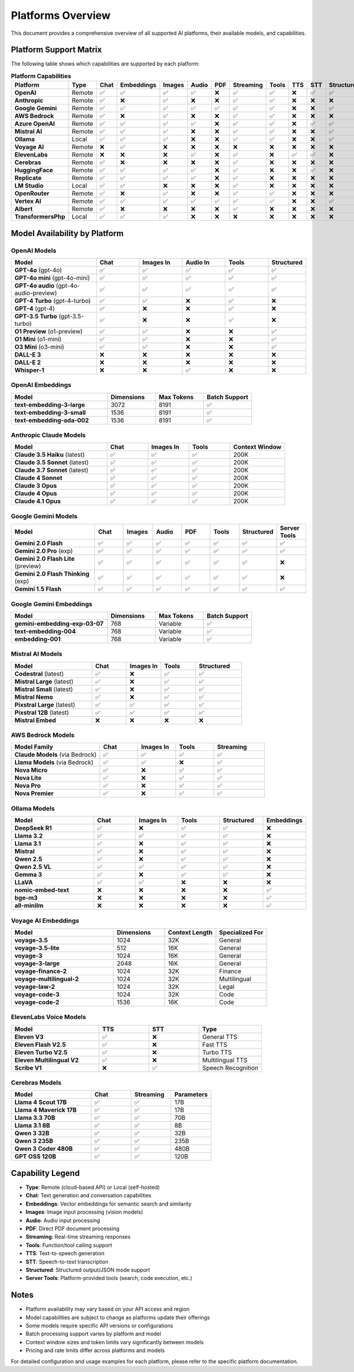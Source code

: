 Platforms Overview
==================

This document provides a comprehensive overview of all supported AI platforms, their available models, and capabilities.

Platform Support Matrix
-----------------------

The following table shows which capabilities are supported by each platform:

.. list-table:: **Platform Capabilities**
   :header-rows: 1
   :widths: 20 8 10 10 10 10 10 10 10 10 10 10
   :class: platform-matrix

   * - Platform
     - Type
     - Chat
     - Embeddings
     - Images
     - Audio
     - PDF
     - Streaming
     - Tools
     - TTS
     - STT
     - Structured
   * - **OpenAI**
     - Remote
     - ✅
     - ✅
     - ✅
     - ✅
     - ❌
     - ✅
     - ✅
     - ❌
     - ✅
     - ✅
   * - **Anthropic**
     - Remote
     - ✅
     - ❌
     - ✅
     - ❌
     - ❌
     - ✅
     - ✅
     - ❌
     - ❌
     - ❌
   * - **Google Gemini**
     - Remote
     - ✅
     - ✅
     - ✅
     - ✅
     - ✅
     - ✅
     - ✅
     - ❌
     - ❌
     - ✅
   * - **AWS Bedrock**
     - Remote
     - ✅
     - ❌
     - ✅
     - ❌
     - ❌
     - ✅
     - ✅
     - ❌
     - ❌
     - ❌
   * - **Azure OpenAI**
     - Remote
     - ✅
     - ✅
     - ✅
     - ✅
     - ❌
     - ✅
     - ✅
     - ❌
     - ✅
     - ✅
   * - **Mistral AI**
     - Remote
     - ✅
     - ✅
     - ✅
     - ❌
     - ❌
     - ✅
     - ✅
     - ❌
     - ❌
     - ✅
   * - **Ollama**
     - Local
     - ✅
     - ✅
     - ✅
     - ❌
     - ❌
     - ✅
     - ✅
     - ❌
     - ❌
     - ✅
   * - **Voyage AI**
     - Remote
     - ❌
     - ✅
     - ❌
     - ❌
     - ❌
     - ❌
     - ❌
     - ❌
     - ❌
     - ❌
   * - **ElevenLabs**
     - Remote
     - ❌
     - ❌
     - ❌
     - ✅
     - ❌
     - ✅
     - ❌
     - ✅
     - ✅
     - ❌
   * - **Cerebras**
     - Remote
     - ✅
     - ❌
     - ❌
     - ❌
     - ❌
     - ✅
     - ❌
     - ❌
     - ❌
     - ❌
   * - **HuggingFace**
     - Remote
     - ✅
     - ✅
     - ✅
     - ✅
     - ❌
     - ✅
     - ❌
     - ❌
     - ✅
     - ❌
   * - **Replicate**
     - Remote
     - ✅
     - ✅
     - ✅
     - ✅
     - ❌
     - ✅
     - ❌
     - ❌
     - ❌
     - ❌
   * - **LM Studio**
     - Local
     - ✅
     - ✅
     - ❌
     - ❌
     - ❌
     - ✅
     - ❌
     - ❌
     - ❌
     - ❌
   * - **OpenRouter**
     - Remote
     - ✅
     - ❌
     - ✅
     - ❌
     - ❌
     - ✅
     - ✅
     - ❌
     - ❌
     - ❌
   * - **Vertex AI**
     - Remote
     - ✅
     - ✅
     - ✅
     - ✅
     - ✅
     - ✅
     - ✅
     - ❌
     - ❌
     - ✅
   * - **Albert**
     - Remote
     - ✅
     - ❌
     - ❌
     - ❌
     - ❌
     - ✅
     - ❌
     - ❌
     - ❌
     - ❌
   * - **TransformersPhp**
     - Local
     - ✅
     - ✅
     - ✅
     - ❌
     - ❌
     - ❌
     - ❌
     - ❌
     - ❌
     - ❌

Model Availability by Platform
-------------------------------

OpenAI Models
~~~~~~~~~~~~~

.. list-table::
   :header-rows: 1
   :widths: 30 15 15 15 15 10

   * - Model
     - Chat
     - Images In
     - Audio In
     - Tools
     - Structured
   * - **GPT-4o** (gpt-4o)
     - ✅
     - ✅
     - ✅
     - ✅
     - ✅
   * - **GPT-4o mini** (gpt-4o-mini)
     - ✅
     - ✅
     - ✅
     - ✅
     - ✅
   * - **GPT-4o audio** (gpt-4o-audio-preview)
     - ✅
     - ✅
     - ✅
     - ✅
     - ✅
   * - **GPT-4 Turbo** (gpt-4-turbo)
     - ✅
     - ✅
     - ❌
     - ✅
     - ❌
   * - **GPT-4** (gpt-4)
     - ✅
     - ❌
     - ❌
     - ✅
     - ❌
   * - **GPT-3.5 Turbo** (gpt-3.5-turbo)
     - ✅
     - ❌
     - ❌
     - ✅
     - ❌
   * - **O1 Preview** (o1-preview)
     - ✅
     - ✅
     - ❌
     - ❌
     - ✅
   * - **O1 Mini** (o1-mini)
     - ✅
     - ✅
     - ❌
     - ❌
     - ✅
   * - **O3 Mini** (o3-mini)
     - ✅
     - ✅
     - ❌
     - ❌
     - ✅
   * - **DALL-E 3**
     - ❌
     - ❌
     - ❌
     - ❌
     - ❌
   * - **DALL-E 2**
     - ❌
     - ❌
     - ❌
     - ❌
     - ❌
   * - **Whisper-1**
     - ❌
     - ❌
     - ✅
     - ❌
     - ❌

OpenAI Embeddings
~~~~~~~~~~~~~~~~~

.. list-table::
   :header-rows: 1
   :widths: 40 20 20 20

   * - Model
     - Dimensions
     - Max Tokens
     - Batch Support
   * - **text-embedding-3-large**
     - 3072
     - 8191
     - ✅
   * - **text-embedding-3-small**
     - 1536
     - 8191
     - ✅
   * - **text-embedding-ada-002**
     - 1536
     - 8191
     - ✅

Anthropic Claude Models
~~~~~~~~~~~~~~~~~~~~~~~~

.. list-table::
   :header-rows: 1
   :widths: 35 15 15 15 20

   * - Model
     - Chat
     - Images In
     - Tools
     - Context Window
   * - **Claude 3.5 Haiku** (latest)
     - ✅
     - ✅
     - ✅
     - 200K
   * - **Claude 3.5 Sonnet** (latest)
     - ✅
     - ✅
     - ✅
     - 200K
   * - **Claude 3.7 Sonnet** (latest)
     - ✅
     - ✅
     - ✅
     - 200K
   * - **Claude 4 Sonnet**
     - ✅
     - ✅
     - ✅
     - 200K
   * - **Claude 3 Opus**
     - ✅
     - ✅
     - ✅
     - 200K
   * - **Claude 4 Opus**
     - ✅
     - ✅
     - ✅
     - 200K
   * - **Claude 4.1 Opus**
     - ✅
     - ✅
     - ✅
     - 200K

Google Gemini Models
~~~~~~~~~~~~~~~~~~~~~

.. list-table::
   :header-rows: 1
   :widths: 30 10 10 10 10 10 10 10

   * - Model
     - Chat
     - Images
     - Audio
     - PDF
     - Tools
     - Structured
     - Server Tools
   * - **Gemini 2.0 Flash**
     - ✅
     - ✅
     - ✅
     - ✅
     - ✅
     - ✅
     - ✅
   * - **Gemini 2.0 Pro** (exp)
     - ✅
     - ✅
     - ✅
     - ✅
     - ✅
     - ✅
     - ✅
   * - **Gemini 2.0 Flash Lite** (preview)
     - ✅
     - ✅
     - ✅
     - ✅
     - ✅
     - ✅
     - ❌
   * - **Gemini 2.0 Flash Thinking** (exp)
     - ✅
     - ✅
     - ✅
     - ✅
     - ✅
     - ✅
     - ❌
   * - **Gemini 1.5 Flash**
     - ✅
     - ✅
     - ✅
     - ✅
     - ✅
     - ✅
     - ✅

Google Gemini Embeddings
~~~~~~~~~~~~~~~~~~~~~~~~~

.. list-table::
   :header-rows: 1
   :widths: 40 20 20 20

   * - Model
     - Dimensions
     - Max Tokens
     - Batch Support
   * - **gemini-embedding-exp-03-07**
     - 768
     - Variable
     - ✅
   * - **text-embedding-004**
     - 768
     - Variable
     - ✅
   * - **embedding-001**
     - 768
     - Variable
     - ✅

Mistral AI Models
~~~~~~~~~~~~~~~~~

.. list-table::
   :header-rows: 1
   :widths: 35 15 15 15 20

   * - Model
     - Chat
     - Images In
     - Tools
     - Structured
   * - **Codestral** (latest)
     - ✅
     - ❌
     - ✅
     - ✅
   * - **Mistral Large** (latest)
     - ✅
     - ❌
     - ✅
     - ✅
   * - **Mistral Small** (latest)
     - ✅
     - ❌
     - ✅
     - ✅
   * - **Mistral Nemo**
     - ✅
     - ❌
     - ✅
     - ✅
   * - **Pixstral Large** (latest)
     - ✅
     - ✅
     - ✅
     - ✅
   * - **Pixstral 12B** (latest)
     - ✅
     - ✅
     - ✅
     - ✅
   * - **Mistral Embed**
     - ❌
     - ❌
     - ❌
     - ❌

AWS Bedrock Models
~~~~~~~~~~~~~~~~~~~

.. list-table::
   :header-rows: 1
   :widths: 35 15 15 15 20

   * - Model Family
     - Chat
     - Images In
     - Tools
     - Streaming
   * - **Claude Models** (via Bedrock)
     - ✅
     - ✅
     - ✅
     - ✅
   * - **Llama Models** (via Bedrock)
     - ✅
     - ✅
     - ❌
     - ✅
   * - **Nova Micro**
     - ✅
     - ❌
     - ✅
     - ✅
   * - **Nova Lite**
     - ✅
     - ❌
     - ✅
     - ✅
   * - **Nova Pro**
     - ✅
     - ❌
     - ✅
     - ✅
   * - **Nova Premier**
     - ✅
     - ❌
     - ✅
     - ✅

Ollama Models
~~~~~~~~~~~~~

.. list-table::
   :header-rows: 1
   :widths: 30 15 15 15 15 10

   * - Model
     - Chat
     - Images In
     - Tools
     - Structured
     - Embeddings
   * - **DeepSeek R1**
     - ✅
     - ❌
     - ✅
     - ✅
     - ❌
   * - **Llama 3.2**
     - ✅
     - ✅
     - ✅
     - ✅
     - ❌
   * - **Llama 3.1**
     - ✅
     - ❌
     - ✅
     - ✅
     - ❌
   * - **Mistral**
     - ✅
     - ❌
     - ✅
     - ✅
     - ❌
   * - **Qwen 2.5**
     - ✅
     - ❌
     - ✅
     - ✅
     - ❌
   * - **Qwen 2.5 VL**
     - ✅
     - ✅
     - ✅
     - ✅
     - ❌
   * - **Gemma 3**
     - ✅
     - ❌
     - ✅
     - ✅
     - ❌
   * - **LLaVA**
     - ✅
     - ✅
     - ❌
     - ❌
     - ❌
   * - **nomic-embed-text**
     - ❌
     - ❌
     - ❌
     - ❌
     - ✅
   * - **bge-m3**
     - ❌
     - ❌
     - ❌
     - ❌
     - ✅
   * - **all-minilm**
     - ❌
     - ❌
     - ❌
     - ❌
     - ✅

Voyage AI Embeddings
~~~~~~~~~~~~~~~~~~~~~

.. list-table::
   :header-rows: 1
   :widths: 40 20 20 20

   * - Model
     - Dimensions
     - Context Length
     - Specialized For
   * - **voyage-3.5**
     - 1024
     - 32K
     - General
   * - **voyage-3.5-lite**
     - 512
     - 16K
     - General
   * - **voyage-3**
     - 1024
     - 16K
     - General
   * - **voyage-3-large**
     - 2048
     - 16K
     - General
   * - **voyage-finance-2**
     - 1024
     - 32K
     - Finance
   * - **voyage-multilingual-2**
     - 1024
     - 32K
     - Multilingual
   * - **voyage-law-2**
     - 1024
     - 32K
     - Legal
   * - **voyage-code-3**
     - 1024
     - 32K
     - Code
   * - **voyage-code-2**
     - 1536
     - 16K
     - Code

ElevenLabs Voice Models
~~~~~~~~~~~~~~~~~~~~~~~~

.. list-table::
   :header-rows: 1
   :widths: 35 20 20 25

   * - Model
     - TTS
     - STT
     - Type
   * - **Eleven V3**
     - ✅
     - ❌
     - General TTS
   * - **Eleven Flash V2.5**
     - ✅
     - ❌
     - Fast TTS
   * - **Eleven Turbo V2.5**
     - ✅
     - ❌
     - Turbo TTS
   * - **Eleven Multilingual V2**
     - ✅
     - ❌
     - Multilingual TTS
   * - **Scribe V1**
     - ❌
     - ✅
     - Speech Recognition

Cerebras Models
~~~~~~~~~~~~~~~~

.. list-table::
   :header-rows: 1
   :widths: 40 20 20 20

   * - Model
     - Chat
     - Streaming
     - Parameters
   * - **Llama 4 Scout 17B**
     - ✅
     - ✅
     - 17B
   * - **Llama 4 Maverick 17B**
     - ✅
     - ✅
     - 17B
   * - **Llama 3.3 70B**
     - ✅
     - ✅
     - 70B
   * - **Llama 3.1 8B**
     - ✅
     - ✅
     - 8B
   * - **Qwen 3 32B**
     - ✅
     - ✅
     - 32B
   * - **Qwen 3 235B**
     - ✅
     - ✅
     - 235B
   * - **Qwen 3 Coder 480B**
     - ✅
     - ✅
     - 480B
   * - **GPT OSS 120B**
     - ✅
     - ✅
     - 120B

Capability Legend
-----------------

* **Type**: Remote (cloud-based API) or Local (self-hosted)
* **Chat**: Text generation and conversation capabilities
* **Embeddings**: Vector embeddings for semantic search and similarity
* **Images**: Image input processing (vision models)
* **Audio**: Audio input processing
* **PDF**: Direct PDF document processing
* **Streaming**: Real-time streaming responses
* **Tools**: Function/tool calling support
* **TTS**: Text-to-speech generation
* **STT**: Speech-to-text transcription
* **Structured**: Structured output/JSON mode support
* **Server Tools**: Platform-provided tools (search, code execution, etc.)

Notes
-----

* Platform availability may vary based on your API access and region
* Model capabilities are subject to change as platforms update their offerings
* Some models require specific API versions or configurations
* Batch processing support varies by platform and model
* Context window sizes and token limits vary significantly between models
* Pricing and rate limits differ across platforms and models

For detailed configuration and usage examples for each platform, please refer to the specific platform documentation.
